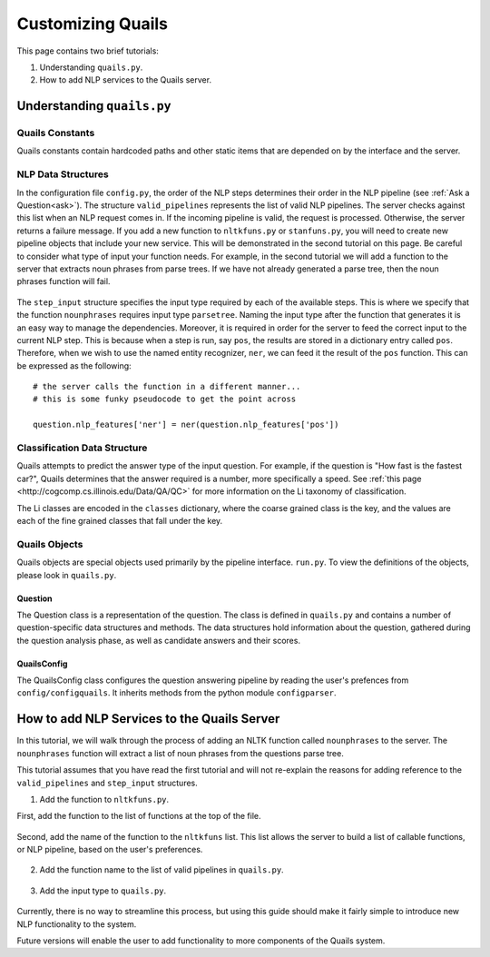 .. _custom:

==================
Customizing Quails
==================

This page contains two brief tutorials:

1. Understanding ``quails.py``.
2. How to add NLP services to the Quails server.

Understanding ``quails.py``
===========================

Quails Constants
----------------

Quails constants contain hardcoded paths and other static items that are depended on by the interface and the server.

.. figure:: images/QuailsConstants.png
	:align: center
	:scale: 50

NLP Data Structures
-------------------

In the configuration file ``config.py``, the order of the NLP steps determines their order in the NLP pipeline (see :ref:`Ask a Question<ask>`).  The structure ``valid_pipelines`` represents the list of valid NLP pipelines.  The server checks against this list when an NLP request comes in.  If the incoming pipeline is valid, the request is processed.  Otherwise, the server returns a failure message.  If you add a new function to ``nltkfuns.py`` or ``stanfuns.py``, you will need to create new pipeline objects that include your new service. This will be demonstrated in the second tutorial on this page.  Be careful to consider what type of input your function needs.  For example, in the second tutorial we will add a function to the server that extracts noun phrases from parse trees.  If we have not already generated a parse tree, then the noun phrases function will fail.

.. figure:: images/QuailsValidPipelines.png
	:align: center

The ``step_input`` structure specifies the input type required by each of the available steps.  This is where we specify that the function ``nounphrases`` requires input type ``parsetree``.  Naming the input type after the function that generates it is an easy way to manage the dependencies.  Moreover, it is required in order for the server to feed the correct input to the current NLP step.  This is because when a step is run, say ``pos``, the results are stored in a dictionary entry called ``pos``.  Therefore, when we wish to use the named entity recognizer, ``ner``, we can feed it the result of the ``pos`` function.  This can be expressed as the following:

::

	# the server calls the function in a different manner...
	# this is some funky pseudocode to get the point across

	question.nlp_features['ner'] = ner(question.nlp_features['pos'])

.. figure:: images/QuailsNLPInputTypes.png
	:align: center
	:scale: 50

Classification Data Structure
-----------------------------

Quails attempts to predict the answer type of the input question.  For example, if the question is "How fast is the fastest car?", Quails determines that the answer required is a number, more specifically a speed.  See :ref:`this page <http://cogcomp.cs.illinois.edu/Data/QA/QC>` for more information on the Li taxonomy of classification.

The Li classes are encoded in the ``classes`` dictionary, where the coarse grained class is the key, and the values are each of the fine grained classes that fall under the key.

.. figure:: images/QuailsLiClasses.png
	:align: center
	:scale: 50

Quails Objects
--------------

Quails objects are special objects used primarily by the pipeline interface. ``run.py``.  To view the definitions of the objects, please look in ``quails.py``.

Question
^^^^^^^^

The Question class is a representation of the question.  The class is defined in ``quails.py`` and contains a number of question-specific data structures and methods.  The data structures hold information about the question, gathered during the question analysis phase, as well as candidate answers and their scores.


QuailsConfig
^^^^^^^^^^^^

The QuailsConfig class configures the question answering pipeline by reading the user's prefences from ``config/configquails``.  It inherits methods from the python module ``configparser``.

How to add NLP Services to the Quails Server
============================================

In this tutorial, we will walk through the process of adding an NLTK function called ``nounphrases`` to the server.  The ``nounphrases`` function will extract a list of noun phrases from the questions parse tree.

This tutorial assumes that you have read the first tutorial and will not re-explain the reasons for adding reference to the ``valid_pipelines`` and ``step_input`` structures.

1.  Add the function to ``nltkfuns.py``.   

First, add the function to the list of functions at the top of the file.

.. figure:: images/npnew.png
	:align: center
	:scale: 50

Second, add the name of the function to the ``nltkfuns`` list.  This list allows the server to build a list of callable functions, or NLP pipeline, based on the user's preferences.  

.. figure:: images/npfun.png
	:align: center
	:scale: 50

2.  Add the function name to the list of valid pipelines in ``quails.py``.

.. figure:: images/nppipe.png
	:align: center

3.  Add the input type to ``quails.py``.

.. figure:: images/npinput.png
	:align: center
	:scale: 50

Currently, there is no way to streamline this process, but using this guide should make it fairly simple to introduce new NLP functionality to the system.  

Future versions will enable the user to add functionality to more components of the Quails system.
  

